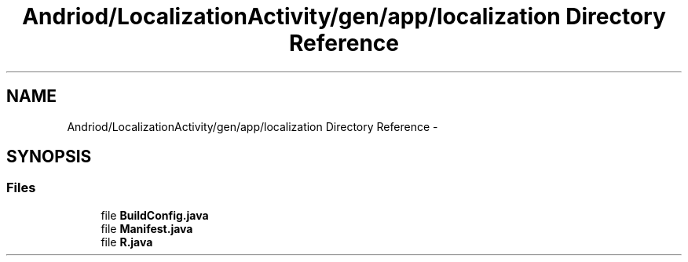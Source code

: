 .TH "Andriod/LocalizationActivity/gen/app/localization Directory Reference" 3 "Thu Feb 21 2013" "Version 01" "MCMProject" \" -*- nroff -*-
.ad l
.nh
.SH NAME
Andriod/LocalizationActivity/gen/app/localization Directory Reference \- 
.SH SYNOPSIS
.br
.PP
.SS "Files"

.in +1c
.ti -1c
.RI "file \fBBuildConfig\&.java\fP"
.br
.ti -1c
.RI "file \fBManifest\&.java\fP"
.br
.ti -1c
.RI "file \fBR\&.java\fP"
.br
.in -1c
